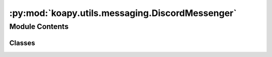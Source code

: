 :py:mod:`koapy.utils.messaging.DiscordMessenger`
================================================

.. py:module:: koapy.utils.messaging.DiscordMessenger


Module Contents
---------------

Classes
~~~~~~~

.. autoapisummary::

   koapy.utils.messaging.DiscordMessenger.DiscordWebhookMessenger
   koapy.utils.messaging.DiscordMessenger.DoItYourselfDiscordWebhookMessenger




.. py:class:: DiscordWebhookMessenger(url=None)

   Bases: :py:obj:`koapy.utils.messaging.Messenger.Messenger`

   .. py:method:: send_message(self, content)



.. py:class:: DoItYourselfDiscordWebhookMessenger(url=None)

   Bases: :py:obj:`koapy.utils.messaging.Messenger.Messenger`

   .. py:method:: send_message(self, content)



